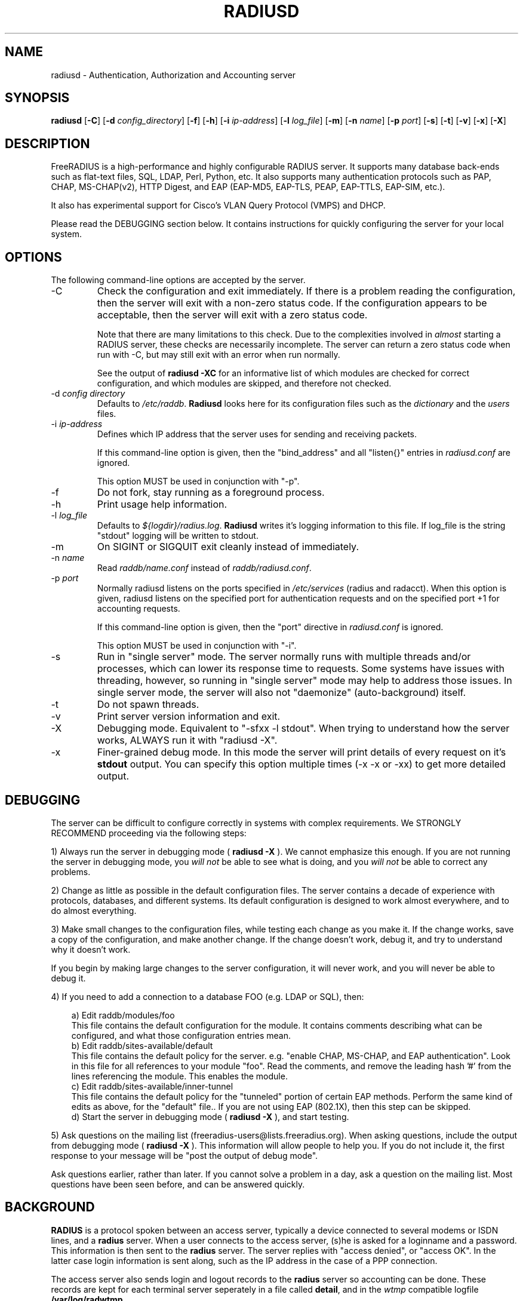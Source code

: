 .TH RADIUSD 8 "08 Mar 2009" "" "FreeRADIUS Daemon"
.SH NAME
radiusd - Authentication, Authorization and Accounting server
.SH SYNOPSIS
.B radiusd
.RB [ \-C ]
.RB [ \-d
.IR config_directory ]
.RB [ \-f ]
.RB [ \-h ]
.RB [ \-i
.IR ip-address ]
.RB [ \-l
.IR log_file ]
.RB [ \-m ]
.RB [ \-n
.IR name ]
.RB [ \-p
.IR port ]
.RB [ \-s ]
.RB [ \-t ]
.RB [ \-v ]
.RB [ \-x ]
.RB [ \-X ]
.SH DESCRIPTION
FreeRADIUS is a high-performance and highly configurable RADIUS
server.  It supports many database back-ends such as flat-text files,
SQL, LDAP, Perl, Python, etc.  It also supports many authentication
protocols such as PAP, CHAP, MS-CHAP(v2), HTTP Digest, and EAP
(EAP-MD5, EAP-TLS, PEAP, EAP-TTLS, EAP-SIM, etc.).

It also has experimental support for Cisco's VLAN Query Protocol
(VMPS) and DHCP.

Please read the DEBUGGING section below.  It contains instructions
for quickly configuring the server for your local system.
.SH OPTIONS
The following command-line options are accepted by the server.
.IP \-C
Check the configuration and exit immediately.  If there is a problem
reading the configuration, then the server will exit with a non-zero
status code.  If the configuration appears to be acceptable, then the
server will exit with a zero status code.

Note that there are many limitations to this check.  Due to the
complexities involved in \fIalmost\fP starting a RADIUS server, these
checks are necessarily incomplete.  The server can return a zero
status code when run with -C, but may still exit with an error when
run normally.

See the output of 
.B "radiusd -XC"
for an informative list of which modules are checked for correct
configuration, and which modules are skipped, and therefore not checked.
.IP "\-d \fIconfig directory\fP"
Defaults to \fI/etc/raddb\fP. \fBRadiusd\fP looks here for its configuration
files such as the \fIdictionary\fP and the \fIusers\fP files.
.IP "\-i \fIip-address\fP"
Defines which IP address that the server uses for sending and
receiving packets.

If this command-line option is given, then the "bind_address" and all
"listen{}" entries in \fIradiusd.conf\fP are ignored.

This option MUST be used in conjunction with "-p".
.IP \-f
Do not fork, stay running as a foreground process.
.IP \-h
Print usage help information.
.IP "\-l \fIlog_file\fP"
Defaults to \fI${logdir}/radius.log\fP. \fBRadiusd\fP writes it's logging
information to this file. If log_file is the string "stdout" logging will
be written to stdout.
.IP \-m
On SIGINT or SIGQUIT exit cleanly instead of immediately.
.IP "\-n \fIname\fP"
Read \fIraddb/name.conf\fP instead of \fIraddb/radiusd.conf\fP.
.IP "\-p \fIport\fP"
Normally radiusd listens on the ports specified in \fI/etc/services\fP
(radius and radacct). When this option is given, radiusd listens on
the specified port for authentication requests and on the specified
port +1 for accounting requests.

If this command-line option is given, then the "port" directive in
\fIradiusd.conf\fP is ignored.

This option MUST be used in conjunction with "-i".
.IP \-s
Run in "single server" mode.  The server normally runs with multiple
threads and/or processes, which can lower its response time to
requests.  Some systems have issues with threading, however, so
running in "single server" mode may help to address those issues.  In
single server mode, the server will also not "daemonize"
(auto-background) itself.
.IP \-t
Do not spawn threads.
.IP \-v
Print server version information and exit.
.IP \-X
Debugging mode.  Equivalent to "-sfxx -l stdout".  When trying to
understand how the server works, ALWAYS run it with "radiusd -X".
.IP \-x
Finer-grained debug mode. In this mode the server will print details
of every request on it's \fBstdout\fP output. You can specify this
option multiple times (-x -x or -xx) to get more detailed output.
.SH DEBUGGING
The server can be difficult to configure correctly in systems with
complex requirements.  We STRONGLY RECOMMEND proceeding via the
following steps:
.PP
1) Always run the server in debugging mode (
.B radiusd -X
).  We cannot emphasize this enough.  If you are not running the
server in debugging mode, you \fIwill not\fP be able to see what is
doing, and you \fIwill not\fP be able to correct any problems.
.PP
2) Change as little as possible in the default configuration files.
The server contains a decade of experience with protocols, databases,
and different systems.  Its default configuration is designed to work
almost everywhere, and to do almost everything.
.PP
3) Make small changes to the configuration files, while testing each
change as you make it.  If the change works, save a copy of the
configuration, and make another change.  If the change doesn't work,
debug it, and try to understand why it doesn't work.
.PP
If you begin by making large changes to the server configuration, it
will never work, and you will never be able to debug it.
.PP
4) If you need to add a connection to a database FOO (e.g. LDAP or
SQL), then:
.PP
.in +0.3i
a) Edit raddb/modules/foo
.br
This file contains the default configuration for the module.  It
contains comments describing what can be configured, and what those
configuration entries mean.
.br
.br
b) Edit raddb/sites-available/default
.br
This file contains the default policy for the server.  e.g. "enable
CHAP, MS-CHAP, and EAP authentication".  Look in this file for all
references to your module "foo".  Read the comments, and remove the
leading hash '#' from the lines referencing the module.  This enables
the module.
.br
.br
c) Edit raddb/sites-available/inner-tunnel
.br
This file contains the default policy for the "tunneled" portion of
certain EAP methods.  Perform the same kind of edits as above, for the
"default" file..  If you are not using EAP (802.1X), then this step
can be skipped.
.br
.br
d) Start the server in debugging mode (
.B radiusd -X
), and start testing.
.in -0.3i
.PP
5) Ask questions on the mailing list
(freeradius-users@lists.freeradius.org).  When asking questions,
include the output from debugging mode (
.B radiusd -X
).  This information will allow people to help you.  If you do not
include it, the first response to your message will be "post the
output of debug mode".
.PP
Ask questions earlier, rather than later.  If you cannot solve a
problem in a day, ask a question on the mailing list.  Most questions
have been seen before, and can be answered quickly.
.SH BACKGROUND
\fBRADIUS\fP is a protocol spoken between an access server, typically
a device connected to several modems or ISDN lines, and a \fBradius\fP
server. When a user connects to the access server, (s)he is asked for
a loginname and a password. This information is then sent to the \fBradius\fP
server. The server replies with "access denied", or "access OK". In the
latter case login information is sent along, such as the IP address in
the case of a PPP connection.
.PP
The access server also sends login and logout records to the \fBradius\fP
server so accounting can be done. These records are kept for each terminal
server seperately in a file called \fBdetail\fP, and in the \fIwtmp\fP
compatible logfile \fB/var/log/radwtmp\fP.
.SH CONFIGURATION
\fBRadiusd\fP uses a number of configuration files. Each file has it's
own manpage describing the format of the file. These files are:
.IP radiusd.conf
The main configuration file, which sets the administrator-controlled
items.
.IP dictionary
This file is usually static. It defines all the possible RADIUS attributes
used in the other configuration files.  You don't have to modify it.
It includes other dictionary files in the same directory.
.IP hints
Defines certain hints to the radius server based on the users's loginname
or other attributes sent by the access server. It also provides for
mapping user names (such as Pusername -> username). This provides the
functionality that the \fILivingston 2.0\fP server has as "Prefix" and
"Suffix" support in the \fIusers\fP file, but is more general. Ofcourse
the Livingston way of doing things is also supported, and you can even use
both at the same time (within certain limits).
.IP huntgroups
Defines the huntgroups that you have, and makes it possible to restrict
access to certain huntgroups to certain (groups of) users.
.IP users
Here the users are defined. On a typical setup, this file mainly contains
DEFAULT entries to process the different types of logins, based on hints
from the hints file. Authentication is then based on the contents of
the UNIX \fI/etc/passwd\fP file. However it is also possible to define all
users, and their passwords, in this file.
.SH SEE ALSO
radiusd.conf(5), users(5), huntgroups(5), hints(5),
dictionary(5).
.SH AUTHOR
The FreeRADIUS Server Project (http://www.freeradius.org)

